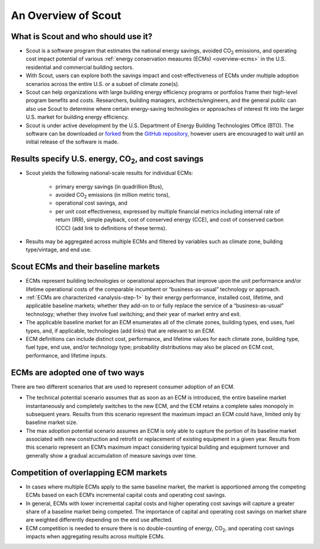 ﻿.. in-text replacements

.. |CO2| replace:: CO\ :sub:`2`

.. _overview:

An Overview of Scout
====================

.. _overview-who-what:

What is Scout and who should use it?
------------------------------------

* Scout is a software program that estimates the national energy savings, avoided |CO2| emissions, and operating cost impact potential of various :ref:`energy conservation measures (ECMs) <overview-ecms>` in the U.S. residential and commercial building sectors.
* With Scout, users can explore both the savings impact and cost-effectiveness of ECMs under multiple adoption scenarios across the entire U.S. or a subset of climate zone(s).
* Scout can help organizations with large building energy efficiency programs or portfolios frame their high-level program benefits and costs. Researchers, building managers, architects/engineers, and the general public can also use Scout to determine where certain energy-saving technologies or approaches of interest fit into the larger U.S. market for building energy efficiency.
* Scout is under active development by the U.S. Department of Energy Building Technologies Office (BTO). The software can be downloaded or forked_ from the `GitHub repository`_, however users are encouraged to wait until an initial release of the software is made.

.. _forked: https://help.github.com/articles/fork-a-repo/
.. _GitHub repository: https://www.github.com/trynthink/scout

.. _overview-results:

Results specify U.S. energy, |CO2|, and cost savings
----------------------------------------------------

* Scout yields the following national-scale results for individual ECMs:

   * primary energy savings (in quadrillion Btus),
   * avoided |CO2| emissions (in million metric tons),
   * operational cost savings, and
   * per unit cost effectiveness, expressed by multiple financial metrics including internal rate of return (IRR), simple payback, cost of conserved energy (CCE), and cost of conserved carbon (CCC) (add link to definitions of these terms).

* Results may be aggregated across multiple ECMs and filtered by variables such as climate zone, building type/vintage, and end use.

.. _overview-ecms:

Scout ECMs and their baseline markets
-------------------------------------

* ECMs represent building technologies or operational approaches that improve upon the unit performance and/or lifetime operational costs of the comparable incumbent or “business-as-usual” technology or approach.
* :ref:`ECMs are characterized <analysis-step-1>` by their energy performance, installed cost, lifetime, and applicable baseline markets; whether they add-on to or fully replace the service of a “business-as-usual” technology; whether they involve fuel switching; and their year of market entry and exit.
* The applicable baseline market for an ECM enumerates all of the climate zones, building types, end uses, fuel types, and, if applicable, technologies (add links) that are relevant to an ECM.
* ECM definitions can include distinct cost, performance, and lifetime values for each climate zone, building type, fuel type, end use, and/or technology type; probability distributions may also be placed on ECM cost, performance, and lifetime inputs.

.. _overview-adoption:

ECMs are adopted one of two ways
--------------------------------

There are two different scenarios that are used to represent consumer adoption of an ECM.

* The technical potential scenario assumes that as soon as an ECM is introduced, the entire baseline market instantaneously and completely switches to the new ECM, and the ECM retains a complete sales monopoly in subsequent years. Results from this scenario represent the maximum impact an ECM could have, limited only by baseline market size. 
* The max adoption potential scenario assumes an ECM is only able to capture the portion of its baseline market associated with new construction and retrofit or replacement of existing equipment in a given year. Results from this scenario represent an ECM’s maximum impact considering typical building and equipment turnover and generally show a gradual accumulation of measure savings over time.

.. _overview-competition:

Competition of overlapping ECM markets
--------------------------------------

* In cases where multiple ECMs apply to the same baseline market, the market is apportioned among the competing ECMs based on each ECM’s incremental capital costs and operating cost savings.
* In general, ECMs with lower incremental capital costs and higher operating cost savings will capture a greater share of a baseline market being competed. The importance of capital and operating cost savings on market share are weighted differently depending on the end use affected.
* ECM competition is needed to ensure there is no double-counting of energy, |CO2|, and operating cost savings impacts when aggregating results across multiple ECMs.
